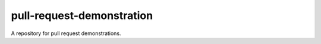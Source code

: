 ##########################
pull-request-demonstration
##########################

A repository for pull request demonstrations.
